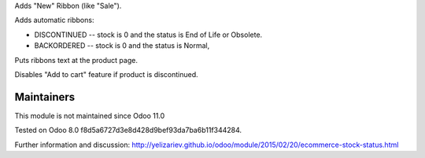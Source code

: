 Adds "New" Ribbon (like "Sale").

Adds automatic ribbons:

* DISCONTINUED --  stock is 0 and the status is End of Life or Obsolete.
* BACKORDERED -- stock is 0 and the status is Normal,

Puts ribbons text at the product page.

Disables "Add to cart" feature if product is discontinued.

Maintainers
-----------
This module is not maintained since Odoo 11.0

Tested on Odoo 8.0 f8d5a6727d3e8d428d9bef93da7ba6b11f344284.

Further information and discussion: http://yelizariev.github.io/odoo/module/2015/02/20/ecommerce-stock-status.html
